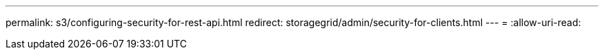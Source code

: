 ---
permalink: s3/configuring-security-for-rest-api.html 
redirect: storagegrid/admin/security-for-clients.html 
---
= 
:allow-uri-read: 


